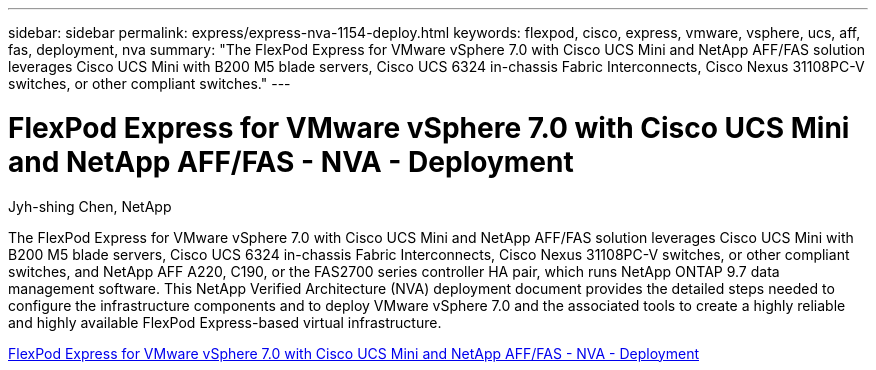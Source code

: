 ---
sidebar: sidebar
permalink: express/express-nva-1154-deploy.html
keywords: flexpod, cisco, express, vmware, vsphere, ucs, aff, fas, deployment, nva
summary: "The FlexPod Express for VMware vSphere 7.0 with Cisco UCS Mini and NetApp AFF/FAS solution leverages Cisco UCS Mini with B200 M5 blade servers, Cisco UCS 6324 in-chassis Fabric Interconnects, Cisco Nexus 31108PC-V switches, or other compliant switches."
---

= FlexPod Express for VMware vSphere 7.0 with Cisco UCS Mini and NetApp AFF/FAS - NVA - Deployment 

:hardbreaks:
:nofooter:
:icons: font
:linkattrs:
:imagesdir: ./../media/

Jyh-shing Chen, NetApp

The FlexPod Express for VMware vSphere 7.0 with Cisco UCS Mini and NetApp AFF/FAS solution leverages Cisco UCS Mini with B200 M5 blade servers, Cisco UCS 6324 in-chassis Fabric Interconnects, Cisco Nexus 31108PC-V switches, or other compliant switches, and NetApp AFF A220, C190, or the FAS2700 series controller HA pair, which runs NetApp ONTAP 9.7 data management software. This NetApp Verified Architecture (NVA) deployment document provides the detailed steps needed to configure the infrastructure components and to deploy VMware vSphere 7.0 and the associated tools to create a highly reliable and highly available FlexPod Express-based virtual infrastructure. 

link:https://www.netapp.com/pdf.html?item=/media/21938-nva-1154-DEPLOY.pdf[FlexPod Express for VMware vSphere 7.0 with Cisco UCS Mini and NetApp AFF/FAS - NVA - Deployment^]